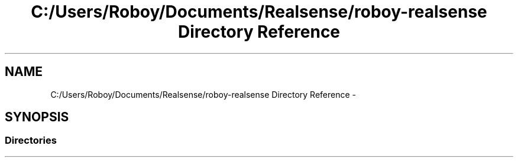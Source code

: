 .TH "C:/Users/Roboy/Documents/Realsense/roboy-realsense Directory Reference" 3 "Wed Mar 30 2016" "Version 1.0" "Realsense" \" -*- nroff -*-
.ad l
.nh
.SH NAME
C:/Users/Roboy/Documents/Realsense/roboy-realsense Directory Reference \- 
.SH SYNOPSIS
.br
.PP
.SS "Directories"

.in +1c
.in -1c
